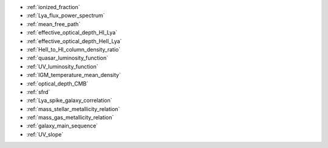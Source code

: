 - :ref:`ionized_fraction`
- :ref:`Lya_flux_power_spectrum`
- :ref:`mean_free_path`
- :ref:`effective_optical_depth_HI_Lya`
- :ref:`effective_optical_depth_HeII_Lya`
- :ref:`HeII_to_HI_column_density_ratio`
- :ref:`quasar_luminosity_function`
- :ref:`UV_luminosity_function`
- :ref:`IGM_temperature_mean_density`
- :ref:`optical_depth_CMB`
- :ref:`sfrd`
- :ref:`Lya_spike_galaxy_correlation`
- :ref:`mass_stellar_metallicity_relation`
- :ref:`mass_gas_metallicity_relation`
- :ref:`galaxy_main_sequence`
- :ref:`UV_slope`
